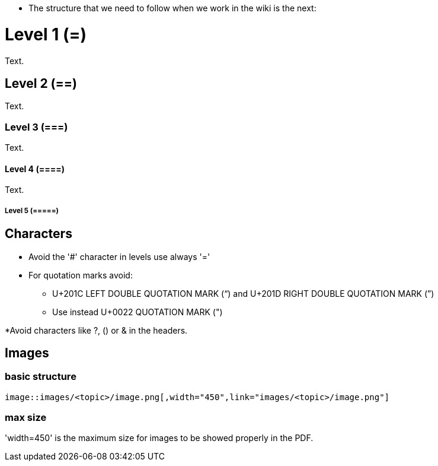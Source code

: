 * The structure that we need to follow when we work in the wiki is the next: 

= Level 1 (=)
Text.

== Level 2 (==)
Text.

=== Level 3 (===)
Text.

==== Level 4 (====)
Text.

===== Level 5 (=====)


== Characters

* Avoid the '#' character in levels use always '='

* For quotation marks avoid:

** U+201C LEFT DOUBLE QUOTATION MARK (“) and U+201D RIGHT DOUBLE QUOTATION MARK (”)

** Use instead U+0022 QUOTATION MARK (")

*Avoid characters like ?, () or & in the headers.

== Images

=== basic structure
`image::images/<topic>/image.png[,width="450",link="images/<topic>/image.png"]`

=== max size
'width=450' is the maximum size for images to be showed properly in the PDF.